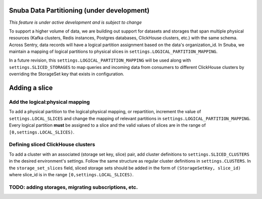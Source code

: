 ===========================================
Snuba Data Partitioning (under development)
===========================================

*This feature is under active development and is subject to change*

To support a higher volume of data, we are building out support for
datasets and storages that span multiple physical resources
(Kafka clusters, Redis instances, Postgres databases, ClickHouse clusters,
etc.) with the same schema. Across Sentry, data records will
have a logical partition assignment based on the data's organization_id. In Snuba,
we maintain a mapping of logical partitions to physical slices in
``settings.LOGICAL_PARTITION_MAPPING``.

In a future revision, this ``settings.LOGICAL_PARTITION_MAPPING`` will be
used along with ``settings.SLICED_STORAGES`` to map queries and incoming
data from consumers to different ClickHouse clusters by overriding the
StorageSet key that exists in configuration.

===========================
Adding a slice
===========================

Add the logical:physical mapping
--------------------------------
To add a physical partition to the logical:physical mapping, or repartition, increment the
value of ``settings.LOCAL_SLICES`` and change
the mapping of relevant partitions in ``settings.LOGICAL_PARTITION_MAPPING``.
Every logical partition **must** be assigned to a slice and the
valid values of slices are in the range
of ``[0,settings.LOCAL_SLICES)``.

Defining sliced ClickHouse clusters
--------------------------------
To add a cluster with an associated (storage set key, slice) pair, add cluster definitions
to ``settings.SLICED_CLUSTERS`` in the desired environment's settings. Follow the same structure as
regular cluster definitions in ``settings.CLUSTERS``. In the ``storage_set_slices`` field, sliced storage
sets should be added in the form of ``(StorageSetKey, slice_id)`` where slice_id is in
the range ``[0,settings.LOCAL_SLICES)``.


TODO: adding storages, migrating subscriptions, etc.
----------------------------------------------------
